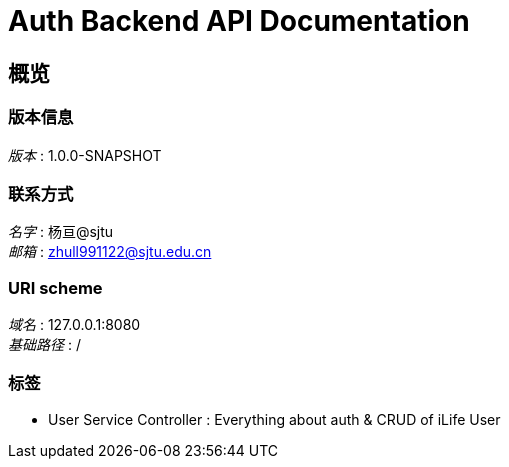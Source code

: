 = Auth Backend API Documentation


[[_overview]]
== 概览

=== 版本信息
[%hardbreaks]
__版本__ : 1.0.0-SNAPSHOT


=== 联系方式
[%hardbreaks]
__名字__ : 杨亘@sjtu
__邮箱__ : zhull991122@sjtu.edu.cn


=== URI scheme
[%hardbreaks]
__域名__ : 127.0.0.1:8080
__基础路径__ : /


=== 标签

* User Service Controller : Everything about auth & CRUD of iLife User



